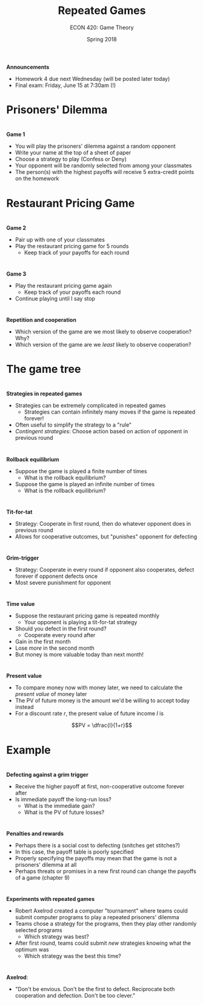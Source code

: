 #+OPTIONS: toc:nil num:nil 
 
#+startup: beamer 
#+LaTeX_CLASS: beamer 
#+latex_class_options: [10pt] 
#+beamer_theme: Boadilla 
#+beamer_header: \usecolortheme{seagull} 
#+beamer_header: \usefonttheme[onlylarge]{structurebold} 
#+beamer_header: \usefonttheme[onlymath]{serif} 
#+beamer_header: \setbeamerfont*{frametitle}{size=\normalsize,series=\bfseries} 
#+beamer_header: \setbeamertemplate{navigation symbols}{} 
#+beamer_header: \setbeamertemplate{itemize item}[triangle] 
#+beamer_header: \setbeamertemplate{footline}{} 
#+beamer_header: \setbeamertemplate{enumerate items}[default] 

#+TITLE: Repeated Games
#+AUTHOR: ECON 420: Game Theory
#+DATE: Spring 2018 

* 
*Announcements*
- Homework 4 due next Wednesday (will be posted later today)
- Final exam: Friday, June 15 at 7:30am (!)

* Prisoners' Dilemma
#+attr_latex: :width .75\textwidth 
[[./img/GAMES4_FIG10.01.jpg]]

* 
*Game 1*
- You will play the prisoners' dilemma against a random opponent 
- Write your name at the top of a sheet of paper
- Choose a strategy to play (Confess or Deny)
- Your opponent will be randomly selected from among your classmates
- The person(s) with the highest payoffs will receive 5 extra-credit points on the homework

* Restaurant Pricing Game
#+attr_latex: :width .75\textwidth 
[[./img/GAMES4_FIG10.02.jpg]]

* 
*Game 2*
- Pair up with one of your classmates
- Play the restaurant pricing game for 5 rounds
  - Keep track of your payoffs for each round
 
* 
*Game 3*
- Play the restaurant pricing game again
  - Keep track of your payoffs each round
- Continue playing until I say stop 

* 
*Repetition and cooperation*
- Which version of the game are we most likely to observe cooperation? Why?
- Which version of the game are we /least/ likely to observe cooperation?

* The game tree

* 
*Strategies in repeated games*
- Strategies can be extremely complicated in repeated games 
  - Strategies can contain infinitely many moves if the game is repeated forever!
- Often useful to simplify the strategy to a "rule"
- /Contingent strategies/: Choose action based on action of opponent in previous round

* 
*Rollback equilibrium*
- Suppose the game is played a finite number of times
  - What is the rollback equilibrium?
- Suppose the game is played an infinite number of times
  - What is the rollback equilibrium?

* 
*Tit-for-tat*
- Strategy: Cooperate in first round, then do whatever opponent does in previous round
- Allows for cooperative outcomes, but "punishes" opponent for defecting

* 
*Grim-trigger*
- Strategy: Cooperate in every round if opponent also cooperates, defect forever if opponent defects once
- Most severe punishment for opponent

* 
*Time value*
- Suppose the restaurant pricing game is repeated monthly
  - Your opponent is playing a tit-for-tat strategy
- Should you defect in the first round?
  - Cooperate every round after
- Gain in the first month
- Lose /more/ in the second month
- But money is more valuable today than next month!

* 
*Present value*
- To compare money now with money later, we need to calculate the /present value/ of money later
- The PV of future money is the amount we'd be willing to accept today instead
- For a discount rate /r/, the present value of future income /I/ is 

$$PV = \dfrac{I}{1+r}$$

* Example

* 
*Defecting against a grim trigger*
- Receive the higher payoff at first, non-cooperative outcome forever after
- Is immediate payoff the long-run loss?
  - What is the immediate gain?
  - What is the PV of future losses?


* 
*Penalties and rewards*
- Perhaps there is a social cost to defecting (snitches get stitches?)
- In this case, the payoff table is poorly specified
- Properly specifying the payoffs may mean that the game is not a prisoners' dilemma at all
- Perhaps threats or promises in a new first round can change the payoffs of a game (chapter 9)

* 
*Experiments with repeated games*
- Robert Axelrod created a computer "tournament" where teams could submit computer programs to play a repeated prisoners' dilemma
- Teams chose a strategy for the programs, then they play other randomly selected programs
  - Which strategy was best?
- After first round, teams could submit /new/ strategies knowing what the optimum was
  - Which strategy was the best this time?

* 
*Axelrod*:
- "Don't be envious. Don't be the first to defect. Reciprocate both cooperation and defection. Don't be too clever."


